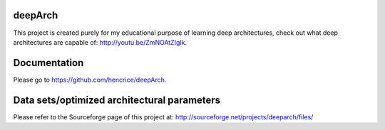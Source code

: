 deepArch
========

This project is created purely for my educational purpose of learning deep architectures, check out what deep architectures are capable of: http://youtu.be/ZmNOAtZIgIk.

Documentation
=============

Please go to https://github.com/hencrice/deepArch.

Data sets/optimized architectural parameters
============================================

Please refer to the Sourceforge page of this project at: http://sourceforge.net/projects/deeparch/files/
